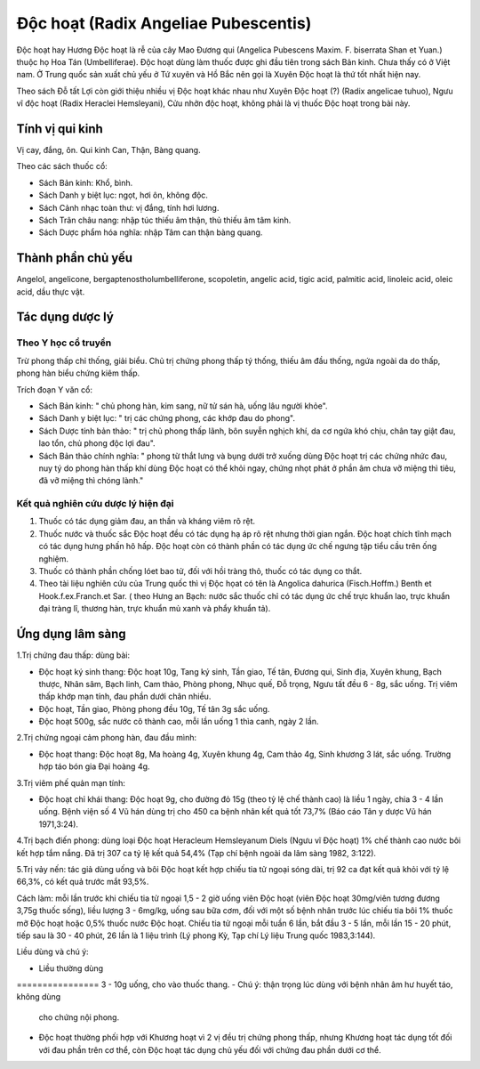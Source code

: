 .. _plants_doc_hoat:

Độc hoạt (Radix Angeliae Pubescentis)
#####################################

Độc hoạt hay Hương Độc hoạt là rễ của cây Mao Đương qui (Angelica
Pubescens Maxim. F. biserrata Shan et Yuan.) thuộc họ Hoa Tán
(Umbelliferae). Độc hoạt dùng làm thuốc được ghi đầu tiên trong sách Bản
kinh. Chưa thấy có ở Việt nam. Ở Trung quốc sản xuất chủ yếu ở Tứ xuyên
và Hồ Bắc nên gọi là Xuyên Độc hoạt là thứ tốt nhất hiện nay.

Theo sách Đỗ tất Lợi còn giới thiệu nhiều vị Độc hoạt khác nhau như
Xuyên Độc hoạt (?) (Radix angelicae tuhuo), Ngưu vĩ độc hoạt (Radix
Heraclei Hemsleyani), Cửu nhởn độc hoạt, không phải là vị thuốc Độc hoạt
trong bài này.

Tính vị qui kinh
================

Vị cay, đắng, ôn. Qui kinh Can, Thận, Bàng quang.

Theo các sách thuốc cổ:

-  Sách Bản kinh: Khổ, bình.
-  Sách Danh y biệt lục: ngọt, hơi ôn, không độc.
-  Sách Cảnh nhạc toàn thư: vị đắng, tính hơi lương.
-  Sách Trân châu nang: nhập túc thiếu âm thận, thủ thiếu âm tâm kinh.
-  Sách Dược phẩm hóa nghĩa: nhập Tâm can thận bàng quang.

Thành phần chủ yếu
==================

Angelol, angelicone, bergaptenostholumbelliferone, scopoletin, angelic
acid, tigic acid, palmitic acid, linoleic acid, oleic acid, dầu thực
vật.

Tác dụng dược lý
================

Theo Y học cổ truyền
--------------------

Trừ phong thấp chỉ thống, giải biểu. Chủ trị chứng phong thấp tý thống,
thiếu âm đầu thống, ngứa ngoài da do thấp, phong hàn biểu chứng kiêm
thấp.

Trích đoạn Y văn cổ:

-  Sách Bản kinh: " chủ phong hàn, kim sang, nữ tử sán hà, uống lâu
   người khỏe".
-  Sách Danh y biệt lục: " trị các chứng phong, các khớp đau do phong".
-  Sách Dược tính bản thảo: " trị chủ phong thấp lãnh, bôn suyễn nghịch
   khí, da cơ ngứa khó chịu, chân tay giật đau, lao tổn, chủ phong độc
   lợi đau".
-  Sách Bản thảo chính nghĩa: " phong từ thắt lưng và bụng dưới trở
   xuống dùng Độc hoạt trị các chứng nhức đau, nuy tý do phong hàn thấp
   khí dùng Độc hoạt có thể khỏi ngay, chứng nhọt phát ở phần âm chưa vỡ
   miệng thì tiêu, đã vỡ miệng thì chóng lành."

Kết quả nghiên cứu dược lý hiện đại
-----------------------------------


#. Thuốc có tác dụng giảm đau, an thần và kháng viêm rõ rệt.
#. Thuốc nước và thuốc sắc Độc hoạt đều có tác dụng hạ áp rõ rệt nhưng
   thời gian ngắn. Độc hoạt chích tĩnh mạch có tác dụng hưng phấn hô
   hấp. Độc hoạt còn có thành phần có tác dụng ức chế ngưng tập tiểu cầu
   trên ống nghiệm.
#. Thuốc có thành phần chống lóet bao tử, đối với hồi tràng thỏ, thuốc
   có tác dụng co thắt.
#. Theo tài liệu nghiên cứu của Trung quốc thì vị Độc họat có tên là
   Angolica dahurica (Fisch.Hoffm.) Benth et Hook.f.ex.Franch.et Sar. (
   theo Hưng an Bạch: nước sắc thuốc chỉ có tác dụng ức chế trực khuẩn
   lao, trực khuẩn đại tràng lî, thương hàn, trực khuẩn mủ xanh và phẩy
   khuẩn tả).

Ứng dụng lâm sàng
=================


1.Trị chứng đau thấp: dùng bài:

-  Độc hoạt ký sinh thang: Độc hoạt 10g, Tang ký sinh, Tần giao, Tế tân,
   Đương qui, Sinh địa, Xuyên khung, Bạch thược, Nhân sâm, Bạch linh,
   Cam thảo, Phòng phong, Nhục quế, Đỗ trọng, Ngưu tất đều 6 - 8g, sắc
   uống. Trị viêm thấp khớp mạn tính, đau phần dưới chân nhiều.
-  Độc hoạt, Tần giao, Phòng phong đều 10g, Tế tân 3g sắc uống.
-  Độc hoạt 500g, sắc nước cô thành cao, mỗi lần uống 1 thìa canh, ngày
   2 lần.

2.Trị chứng ngoại cảm phong hàn, đau đầu mình:

-  Độc hoạt thang: Độc hoạt 8g, Ma hoàng 4g, Xuyên khung 4g, Cam thảo
   4g, Sinh khương 3 lát, sắc uống. Trường hợp táo bón gia Đại hoàng 4g.

3.Trị viêm phế quản mạn tính:

-  Độc hoạt chỉ khái thang: Độc hoạt 9g, cho đường đỏ 15g (theo tỷ lệ
   chế thành cao) là liều 1 ngày, chia 3 - 4 lần uống. Bệnh viện số 4 Vũ
   hán dùng trị cho 450 ca bệnh nhân kết quả tốt 73,7% (Báo cáo Tân y
   dược Vũ hán 1971,3:24).

4.Trị bạch điến phong: dùng loại Độc hoạt Heracleum Hemsleyanum Diels
(Ngưu vĩ Độc hoạt) 1% chế thành cao nước bôi kết hợp tắm nắng. Đã trị
307 ca tỷ lệ kết quả 54,4% (Tạp chí bệnh ngoài da lâm sàng 1982, 3:122).

5.Trị vảy nến: tác giả dùng uống và bôi Độc hoạt kết hợp chiếu tia tử
ngoại sóng dài, trị 92 ca đạt kết quả khỏi với tỷ lệ 66,3%, có kết quả
trước mắt 93,5%.

Cách làm: mỗi lần trước khi chiếu tia tử ngoại 1,5 - 2 giờ uống viên Độc
hoạt (viên Độc hoạt 30mg/viên tương đương 3,75g thuốc sống), liều lượng
3 - 6mg/kg, uống sau bữa cơm, đối với một số bệnh nhân trước lúc chiếu
tia bôi 1% thuốc mỡ Độc hoạt hoặc 0,5% thuốc nước Độc hoạt. Chiếu tia tử
ngoại mỗi tuần 6 lần, bắt đầu 3 - 5 lần, mỗi lần 15 - 20 phút, tiếp sau
là 30 - 40 phút, 26 lần là 1 liệu trình (Lý phong Kỳ, Tạp chí Lý liệu
Trung quốc 1983,3:144).

Liều dùng và chú ý:

-  Liều thường dùng
================ 3 - 10g uống, cho vào thuốc thang.
-  Chú ý: thận trọng lúc dùng với bệnh nhân âm hư huyết táo, không dùng
   cho chứng nội phong.
-  Độc hoạt thường phối hợp với Khương hoạt vì 2 vị đều trị chứng phong
   thấp, nhưng Khương hoạt tác dụng tốt đối với đau phần trên cơ thể,
   còn Độc hoạt tác dụng chủ yếu đối với chứng đau phần dưới cơ thể.

..  image:: DOCHOAT.JPG
   :width: 50px
   :height: 50px
   :target: DOCHOAT_.HTM
